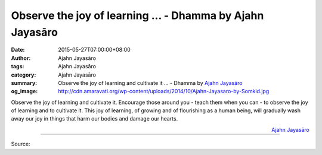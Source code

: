 Observe the joy of learning ... - Dhamma by Ajahn Jayasāro
##########################################################

:date: 2015-05-27T07:00:00+08:00
:author: Ajahn Jayasāro
:tags: Ajahn Jayasāro
:category: Ajahn Jayasāro
:summary: Observe the joy of learning and cultivate it ...
          - Dhamma by `Ajahn Jayasāro`_
:og_image: http://cdn.amaravati.org/wp-content/uploads/2014/10/Ajahn-Jayasaro-by-Somkid.jpg

Observe the joy of learning and cultivate it. Encourage those around you - teach
them when you can - to observe the joy of learning and to cultivate it. This joy
of learning, of growing and of flourishing as a human being, will gradually wash
away our joy in things that harm our bodies and damage our hearts.

.. container:: align-right

  `Ajahn Jayasāro`_

.. image:: https://scontent.fkhh1-1.fna.fbcdn.net/v/t1.0-9/11295549_734270953348260_2806917549974297869_n.jpg?_nc_cat=0&_nc_eui2=v1%3AAeGgoyX14TyOl6SOOfvoCcMORt6EFQznwqnJmcWZii_jHN355UFWdKO4Qdm2Fnok2QwRtzpClZ--KiQgg-YJ8FLVOPPttJRn0zpvFMsTnlyM8g&oh=6b876a8017de1c1eda110caf8524f9ff&oe=5B5F74A8
   :align: center
   :alt: Observe the joy of learning

----

Source:

.. raw:: html

  <iframe src="https://www.facebook.com/plugins/post.php?href=https%3A%2F%2Fwww.facebook.com%2Fjayasaro.panyaprateep.org%2Fposts%2F734270953348260%3A0" width="auto" height="505" style="border:none;overflow:hidden" scrolling="no" frameborder="0" allowTransparency="true" allow="encrypted-media"></iframe>

.. _Ajahn Jayasāro: http://www.amaravati.org/biographies/ajahn-jayasaro/
